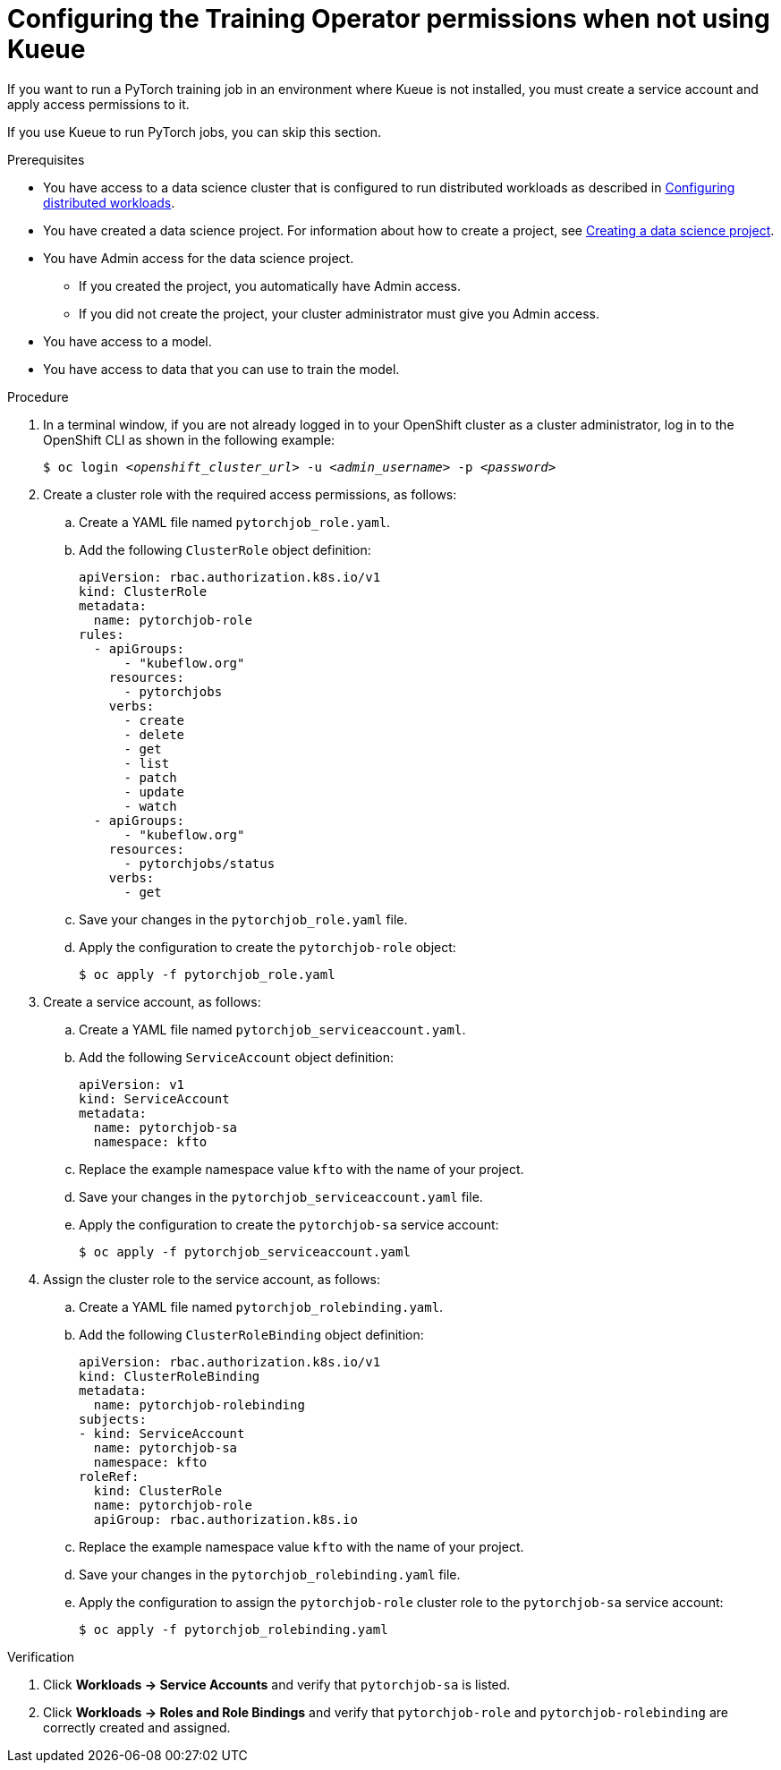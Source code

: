 :_module-type: PROCEDURE

[id="configuring-the-training-operator-permissions-when-not-using-kueue_{context}"]
= Configuring the Training Operator permissions when not using Kueue

[role='_abstract']
If you want to run a PyTorch training job in an environment where Kueue is not installed, you must create a service account and apply access permissions to it.

If you use Kueue to run PyTorch jobs, you can skip this section. 


.Prerequisites
ifdef::upstream,self-managed[]
* You have logged in to {openshift-platform} with the `cluster-admin` role.
endif::[]
ifdef::cloud-service[]
* You have logged in to OpenShift with the `cluster-admin` role.
endif::[]

ifndef::upstream[]
* You have access to a data science cluster that is configured to run distributed workloads as described in link:{rhoaidocshome}{default-format-url}/working_with_distributed_workloads/configuring-distributed-workloads_distributed-workloads[Configuring distributed workloads].
endif::[]
ifdef::upstream[]
* You have access to a data science cluster that is configured to run distributed workloads as described in link:{odhdocshome}/working-with-distributed-workloads/#configuring-distributed-workloads_distributed-workloads[Configuring distributed workloads].
endif::[]

ifndef::upstream[]
* You have created a data science project. 
For information about how to create a project, see link:{rhoaidocshome}{default-format-url}/working_on_data_science_projects/using-data-science-projects_projects#creating-a-data-science-project_projects[Creating a data science project].
endif::[]
ifdef::upstream[]
* You have created a data science project. 
For information about how to create a project, see link:{odhdocshome}/working-on-data-science-projects/#creating-a-data-science-project_projects[Creating a data science project].
endif::[]

* You have Admin access for the data science project.
** If you created the project, you automatically have Admin access. 
** If you did not create the project, your cluster administrator must give you Admin access.

* You have access to a model.
* You have access to data that you can use to train the model.

.Procedure
. In a terminal window, if you are not already logged in to your OpenShift cluster as a cluster administrator, log in to the OpenShift CLI as shown in the following example:
+
[source,subs="+quotes"]
----
$ oc login __<openshift_cluster_url>__ -u __<admin_username>__ -p __<password>__
----

. Create a cluster role with the required access permissions, as follows:
.. Create a YAML file named `pytorchjob_role.yaml`.
.. Add the following `ClusterRole` object definition:
+
[source]
----
apiVersion: rbac.authorization.k8s.io/v1
kind: ClusterRole
metadata:
  name: pytorchjob-role
rules:
  - apiGroups:
      - "kubeflow.org"
    resources:
      - pytorchjobs
    verbs:
      - create
      - delete
      - get
      - list
      - patch
      - update
      - watch
  - apiGroups:
      - "kubeflow.org"
    resources:
      - pytorchjobs/status
    verbs:
      - get
----
.. Save your changes in the `pytorchjob_role.yaml` file.
.. Apply the configuration to create the `pytorchjob-role` object:
+
[source]
----
$ oc apply -f pytorchjob_role.yaml
----

. Create a service account, as follows:
.. Create a YAML file named `pytorchjob_serviceaccount.yaml`.
.. Add the following `ServiceAccount` object definition:
+
[source]
----
apiVersion: v1
kind: ServiceAccount
metadata:
  name: pytorchjob-sa
  namespace: kfto
----
.. Replace the example namespace value `kfto` with the name of your project.
.. Save your changes in the `pytorchjob_serviceaccount.yaml` file.
.. Apply the configuration to create the `pytorchjob-sa` service account:
+
[source]
----
$ oc apply -f pytorchjob_serviceaccount.yaml
----

. Assign the cluster role to the service account, as follows:
.. Create a YAML file named `pytorchjob_rolebinding.yaml`.
.. Add the following `ClusterRoleBinding` object definition:
+
[source]
----
apiVersion: rbac.authorization.k8s.io/v1
kind: ClusterRoleBinding
metadata:
  name: pytorchjob-rolebinding
subjects:
- kind: ServiceAccount
  name: pytorchjob-sa
  namespace: kfto
roleRef:
  kind: ClusterRole
  name: pytorchjob-role
  apiGroup: rbac.authorization.k8s.io
----
.. Replace the example namespace value `kfto` with the name of your project.
.. Save your changes in the `pytorchjob_rolebinding.yaml` file.
.. Apply the configuration to assign the `pytorchjob-role` cluster role to the `pytorchjob-sa` service account:
+
[source]
----
$ oc apply -f pytorchjob_rolebinding.yaml
----


.Verification
ifdef::upstream,self-managed[]
. In the {openshift-platform} console, select your project from the *Project* list. 
endif::[]
ifdef::cloud-service[]
. In the OpenShift console, select your project from the *Project* list.
endif::[]
. Click *Workloads -> Service Accounts* and verify that `pytorchjob-sa` is listed.
. Click *Workloads -> Roles and Role Bindings* and verify that `pytorchjob-role` and `pytorchjob-rolebinding` are correctly created and assigned.

////
[role='_additional-resources']
.Additional resources
<Do we want to link to additional resources?>


* link:https://url[link text]
////
